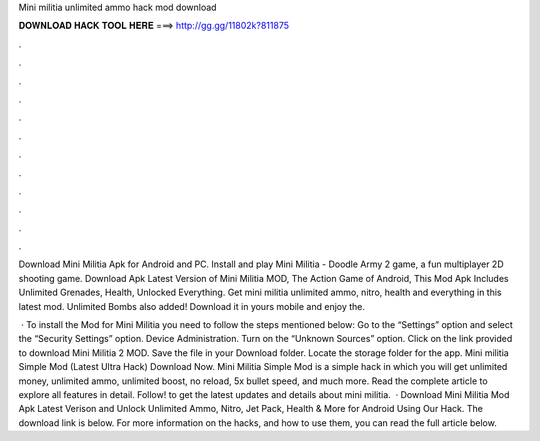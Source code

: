 Mini militia unlimited ammo hack mod download



𝐃𝐎𝐖𝐍𝐋𝐎𝐀𝐃 𝐇𝐀𝐂𝐊 𝐓𝐎𝐎𝐋 𝐇𝐄𝐑𝐄 ===> http://gg.gg/11802k?811875



.



.



.



.



.



.



.



.



.



.



.



.

Download Mini Militia Apk for Android and PC. Install and play Mini Militia - Doodle Army 2 game, a fun multiplayer 2D shooting game. Download Apk Latest Version of Mini Militia MOD, The Action Game of Android, This Mod Apk Includes Unlimited Grenades, Health, Unlocked Everything. Get mini militia unlimited ammo, nitro, health and everything in this latest mod. Unlimited Bombs also added! Download it in yours mobile and enjoy the.

 · To install the Mod for Mini Militia you need to follow the steps mentioned below: Go to the “Settings” option and select the “Security Settings” option. Device Administration. Turn on the “Unknown Sources” option. Click on the link provided to download Mini Militia 2 MOD. Save the file in your Download folder. Locate the storage folder for the app. Mini militia Simple Mod (Latest Ultra Hack) Download Now. Mini Militia Simple Mod is a simple hack in which you will get unlimited money, unlimited ammo, unlimited boost, no reload, 5x bullet speed, and much more. Read the complete article to explore all features in detail. Follow! to get the latest updates and details about mini militia.  · Download Mini Militia Mod Apk Latest Verison and Unlock Unlimited Ammo, Nitro, Jet Pack, Health & More for Android Using Our Hack. The download link is below. For more information on the hacks, and how to use them, you can read the full article below.
